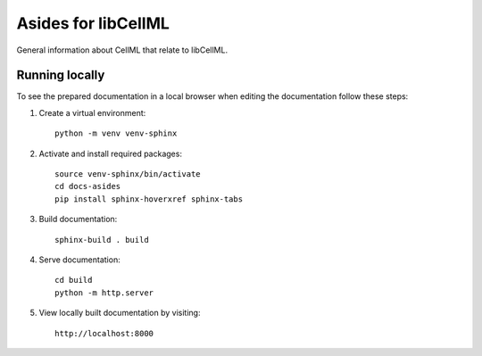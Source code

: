 Asides for libCellML
====================

General information about CellML that relate to libCellML.

Running locally
---------------

To see the prepared documentation in a local browser when editing the documentation follow these steps:

1. Create a virtual environment::

    python -m venv venv-sphinx

2. Activate and install required packages::

    source venv-sphinx/bin/activate
    cd docs-asides
    pip install sphinx-hoverxref sphinx-tabs

3. Build documentation::

    sphinx-build . build

4. Serve documentation::

    cd build
    python -m http.server

5. View locally built documentation by visiting::

    http://localhost:8000
